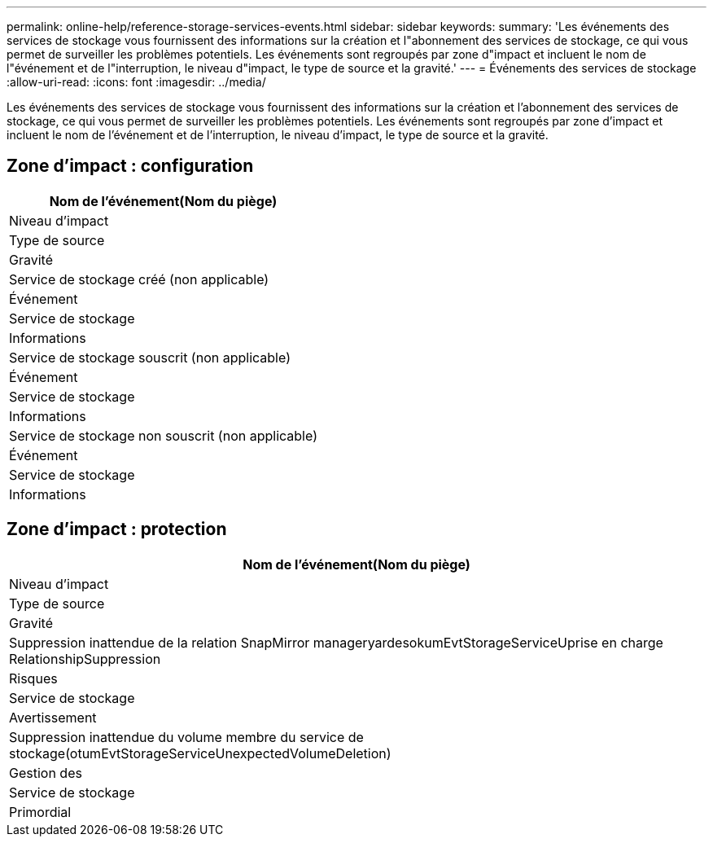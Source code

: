 ---
permalink: online-help/reference-storage-services-events.html 
sidebar: sidebar 
keywords:  
summary: 'Les événements des services de stockage vous fournissent des informations sur la création et l"abonnement des services de stockage, ce qui vous permet de surveiller les problèmes potentiels. Les événements sont regroupés par zone d"impact et incluent le nom de l"événement et de l"interruption, le niveau d"impact, le type de source et la gravité.' 
---
= Événements des services de stockage
:allow-uri-read: 
:icons: font
:imagesdir: ../media/


[role="lead"]
Les événements des services de stockage vous fournissent des informations sur la création et l'abonnement des services de stockage, ce qui vous permet de surveiller les problèmes potentiels. Les événements sont regroupés par zone d'impact et incluent le nom de l'événement et de l'interruption, le niveau d'impact, le type de source et la gravité.



== Zone d'impact : configuration

|===
| Nom de l'événement(Nom du piège) 


| Niveau d'impact 


| Type de source 


| Gravité 


 a| 
Service de stockage créé (non applicable)



 a| 
Événement



 a| 
Service de stockage



 a| 
Informations



 a| 
Service de stockage souscrit (non applicable)



 a| 
Événement



 a| 
Service de stockage



 a| 
Informations



 a| 
Service de stockage non souscrit (non applicable)



 a| 
Événement



 a| 
Service de stockage



 a| 
Informations

|===


== Zone d'impact : protection

|===
| Nom de l'événement(Nom du piège) 


| Niveau d'impact 


| Type de source 


| Gravité 


 a| 
Suppression inattendue de la relation SnapMirror manageryardesokumEvtStorageServiceUprise en charge RelationshipSuppression



 a| 
Risques



 a| 
Service de stockage



 a| 
Avertissement



 a| 
Suppression inattendue du volume membre du service de stockage(otumEvtStorageServiceUnexpectedVolumeDeletion)



 a| 
Gestion des



 a| 
Service de stockage



 a| 
Primordial

|===